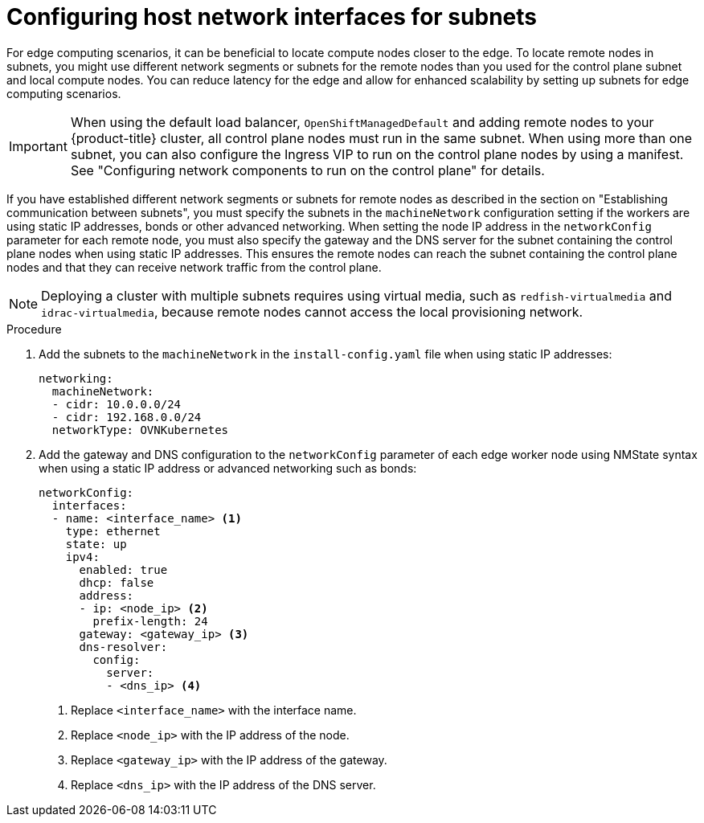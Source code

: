 // This module is included in the following assemblies:
//
// installing/installing_bare_metal_ipi/ipi-install-installation-workflow.adoc

:_mod-docs-content-type: PROCEDURE
[id="ipi-install-configuring-host-network-interfaces-for-subnets_{context}"]
= Configuring host network interfaces for subnets

For edge computing scenarios, it can be beneficial to locate compute nodes closer to the edge. To locate remote nodes in subnets, you might use different network segments or subnets for the remote nodes than you used for the control plane subnet and local compute nodes. You can reduce latency for the edge and allow for enhanced scalability by setting up subnets for edge computing scenarios.

[IMPORTANT]
====
When using the default load balancer, `OpenShiftManagedDefault` and adding remote nodes to your {product-title} cluster, all control plane nodes must run in the same subnet. When using more than one subnet, you can also configure the Ingress VIP to run on the control plane nodes by using a manifest. See "Configuring network components to run on the control plane" for details.
====

If you have established different network segments or subnets for remote nodes as described in the section on "Establishing communication between subnets", you must specify the subnets in the `machineNetwork` configuration setting if the workers are using static IP addresses, bonds or other advanced networking. When setting the node IP address in the `networkConfig` parameter for each remote node, you must also specify the gateway and the DNS server for the subnet containing the control plane nodes when using static IP addresses. This ensures the remote nodes can reach the subnet containing the control plane nodes and that they can receive network traffic from the control plane.

[NOTE]
====
Deploying a cluster with multiple subnets requires using virtual media, such as `redfish-virtualmedia` and `idrac-virtualmedia`, because remote nodes cannot access the local provisioning network.
====

.Procedure

. Add the subnets to the `machineNetwork` in the `install-config.yaml` file when using static IP addresses:
+
[source,yaml]
----
networking:
  machineNetwork:
  - cidr: 10.0.0.0/24
  - cidr: 192.168.0.0/24
  networkType: OVNKubernetes
----

. Add the gateway and DNS configuration to the `networkConfig` parameter of each edge worker node using NMState syntax when using a static IP address or advanced networking such as bonds:
+
[source,yaml]
----
networkConfig:
  interfaces:
  - name: <interface_name> <1>
    type: ethernet
    state: up
    ipv4:
      enabled: true
      dhcp: false
      address:
      - ip: <node_ip> <2>
        prefix-length: 24
      gateway: <gateway_ip> <3>
      dns-resolver:
        config:
          server:
          - <dns_ip> <4>
----
+
<1> Replace `<interface_name>` with the interface name.
<2> Replace `<node_ip>` with the IP address of the node.
<3> Replace `<gateway_ip>` with the IP address of the gateway.
<4> Replace `<dns_ip>` with the IP address of the DNS server.
